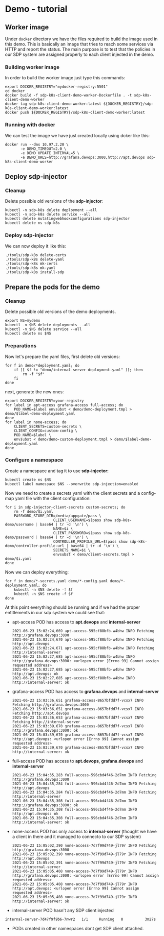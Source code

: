 

* Demo - tutorial
** Worker image
Under ~docker~ directory we have the files required to build the image used in
this demo. This is basically an image that tries to reach some services via HTTP
and report the status. The main purpose is to test that the policies in our SDP
system are assigned properly to each client injected in the demo.

*** Building worker image
In order to build the worker image just type this commands:

#+begin_src shell
  export DOCKER_REGISTRY="mydocker-registry:5501"
  cd docker
  docker build -f sdp-k8s-client-demo-worker-Dockerfile . -t sdp-k8s-client-demo-worker
  docker tag sdp-k8s-client-demo-worker:latest ${DOCKER_REGISTRY}/sdp-k8s-client-demo-worker:latest
  docker push ${DOCKER_REGISTRY}/sdp-k8s-client-demo-worker:latest
#+end_src

*** Running with docker
We can test the image we have just created locally using doker like this:

#+begin_src shell
  docker run --dns 10.97.2.20 \
         -e DEMO_TIMEOUT=2.0 \
         -e DEMO_UPDATE_INTERVAL=5 \
         -e DEMO_URLS=http://grafana.devops:3000,http://apt.devops sdp-k8s-client-demo-worker
#+end_src

** Deploy sdp-injector
*** Cleanup
Delete possible old versions of the *sdp-injector*:

#+begin_src shell
  kubectl -n sdp-k8s delete deployment --all
  kubectl -n sdp-k8s delete service --all
  kubectl delete mutatingwebhookconfigurations sdp-injector
  kubectl delete ns sdp-k8s
#+end_src

*** Deploy sdp-injector
We can now deploy it like this:

#+begin_src shell
  ./tools/sdp-k8s delete-certs
  ./tools/sdp-k8s delete-yaml
  ./tools/sdp-k8s mk-certs
  ./tools/sdp-k8s mk-yaml
  ./tools/sdp-k8s install-sdp
#+end_src

** Prepare the pods for the demo
*** Cleanup
Delete possible old versions of the demo deployments.

#+begin_src shell
  export NS=mydemo
  kubectl -n $NS delete deployments --all
  kubectl -n $NS delete service --all
  kubectl delete ns $NS
#+end_src

*** Preparations
Now let's prepare the yaml files, first delete old versions:
#+begin_src shell
  for f in demo/*deployment.yaml; do
      if [[ $f != "demo/internal-server-deployment.yaml" ]]; then
          rm -f "$f"
      fi
  done
#+end_src

next, generate the new ones:

#+begin_src shell
  export DOCKER_REGISTRY=your-registry
  for label in apt-access grafana-access full-access; do
      POD_NAME=$label envsubst < demo/demo-deployment.tmpl > demo/$label-demo-deployment.yaml
  done
  for label in none-access; do
      CLIENT_SECRETS=custom-secrets \
      CLIENT_CONFIG=custom-config \
      POD_NAME=$label \
      envsubst < demo/demo-custom-deployment.tmpl > demo/$label-demo-deployment.yaml
  done
#+end_src

*** Configure a namespace
Create a namespace and tag it to use *sdp-injector*:

#+begin_src shell
  kubectl create ns $NS
  kubectl label namespace $NS --overwrite sdp-injection=enabled
#+end_src

Now we need to create a secrets yaml with the client secrets and a config-map
yaml file with the client configuration:

#+begin_src shell
  for i in sdp-injector-client-secrets custom-secrets; do
      rm -f demo/$i.yaml
      PASSWORD_STORE_DIR=/media/appgate/pass \
                        CLIENT_USERNAME=$(pass show sdp-k8s-demo/username | base64 | tr -d '\n') \
                        NAME=$i \
                        CLIENT_PASSWORD=$(pass show sdp-k8s-demo/password | base64 | tr -d '\n') \
                        CONTROLLER_PROFILE_URL=$(pass show sdp-k8s-demo/controller-profile-url | base64 | tr -d '\n') \
                        SECRETS_NAME=$i \
                        envsubst < demo/client-secrets.tmpl > demo/$i.yaml
  done
#+end_src

Now we can deploy everything:

#+begin_src shell
  for f in demo/*-secrets.yaml demo/*-config.yaml demo/*-deployment.yaml; do
      kubectl -n $NS delete -f $f
      kubectl -n $NS create -f $f
  done
#+end_src

At this point everything should be running and if we had the proper entitlements
in our sdp system we could see that:

 - apt-access POD has access to *apt.devops* and *internal-server*
   #+begin_example
     2021-06-23 15:02:24,669 apt-access-595cf88bfb-w4bhw INFO Fetching http://grafana.devops:3000
     2021-06-23 15:02:24,670 apt-access-595cf88bfb-w4bhw INFO Fetching http://apt.devops
     2021-06-23 15:02:24,671 apt-access-595cf88bfb-w4bhw INFO Fetching http://internal-server
     2021-06-23 15:02:27,685 apt-access-595cf88bfb-w4bhw INFO http://grafana.devops:3000: <urlopen error [Errno 99] Cannot assign requested address>
     2021-06-23 15:02:27,685 apt-access-595cf88bfb-w4bhw INFO http://apt.devops: ok
     2021-06-23 15:02:27,685 apt-access-595cf88bfb-w4bhw INFO http://internal-server: ok
   #+end_example
 - grafana-access POD has access to *grafana.devops* and *internal-server*
   #+begin_example
     2021-06-23 15:03:36,651 grafana-access-8657bfdd7f-vcsx7 INFO Fetching http://grafana.devops:3000
     2021-06-23 15:03:36,651 grafana-access-8657bfdd7f-vcsx7 INFO Fetching http://apt.devops
     2021-06-23 15:03:36,653 grafana-access-8657bfdd7f-vcsx7 INFO Fetching http://internal-server
     2021-06-23 15:03:39,670 grafana-access-8657bfdd7f-vcsx7 INFO http://grafana.devops:3000: ok
     2021-06-23 15:03:39,670 grafana-access-8657bfdd7f-vcsx7 INFO http://apt.devops: <urlopen error [Errno 99] Cannot assign requested address>
     2021-06-23 15:03:39,670 grafana-access-8657bfdd7f-vcsx7 INFO http://internal-server: ok
   #+end_example
 - full-access POD has access to *apt.devops*, *grafana.devops* and *internal-server*
   #+begin_example
     2021-06-23 15:04:35,283 full-access-596cbd4f46-2d7mm INFO Fetching http://grafana.devops:3000
     2021-06-23 15:04:35,284 full-access-596cbd4f46-2d7mm INFO Fetching http://apt.devops
     2021-06-23 15:04:35,284 full-access-596cbd4f46-2d7mm INFO Fetching http://internal-server
     2021-06-23 15:04:35,308 full-access-596cbd4f46-2d7mm INFO http://grafana.devops:3000: ok
     2021-06-23 15:04:35,308 full-access-596cbd4f46-2d7mm INFO http://apt.devops: ok
     2021-06-23 15:04:35,308 full-access-596cbd4f46-2d7mm INFO http://internal-server: ok
   #+end_example
 - none-access POD has only access to *internal-server* (thought we have a
   client in there and it managed to connecto to our SDP system)
   #+begin_example
     2021-06-23 15:05:02,390 none-access-7d7f99d749-jl79r INFO Fetching http://grafana.devops:3000
     2021-06-23 15:05:02,390 none-access-7d7f99d749-jl79r INFO Fetching http://apt.devops
     2021-06-23 15:05:02,391 none-access-7d7f99d749-jl79r INFO Fetching http://internal-server
     2021-06-23 15:05:05,408 none-access-7d7f99d749-jl79r INFO http://grafana.devops:3000: <urlopen error [Errno 99] Cannot assign requested address>
     2021-06-23 15:05:05,408 none-access-7d7f99d749-jl79r INFO http://apt.devops: <urlopen error [Errno 99] Cannot assign requested address>
     2021-06-23 15:05:05,408 none-access-7d7f99d749-jl79r INFO http://internal-server: ok
   #+end_example
 - internal-server POD hasn't any SDP client injected
 #+begin_example
   internal-server-7d47f9f9b6-7nwr2   1/1     Running   0          3m27s
 #+end_example
 - PODs created in other namespaces dont get SDP client attached.
